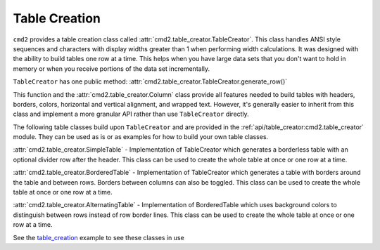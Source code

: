 Table Creation
==============

``cmd2`` provides a table creation class called
:attr:`cmd2.table_creator.TableCreator`. This class handles ANSI style
sequences and characters with display widths greater than 1 when performing
width calculations. It was designed with the ability to build tables one row at
a time. This helps when you have large data sets that you don't want to hold
in memory or when you receive portions of the data set incrementally.

``TableCreator`` has one public method:
:attr:`cmd2.table_creator.TableCreator.generate_row()`

This function and the :attr:`cmd2.table_creator.Column`
class provide all features needed to build tables with headers, borders,
colors, horizontal and vertical alignment, and wrapped text. However, it's
generally easier to inherit from this class and implement a more granular API
rather than use ``TableCreator`` directly.

The following table classes build upon ``TableCreator`` and are provided in
the :ref:`api/table_creator:cmd2.table_creator` module. They can be used as is
or as examples for how to build your own table classes.

:attr:`cmd2.table_creator.SimpleTable` - Implementation of TableCreator which
generates a borderless table with an optional divider row after the header.
This class can be used to create the whole table at once or one row at a time.

:attr:`cmd2.table_creator.BorderedTable` - Implementation of TableCreator which
generates a table with borders around the table and between rows. Borders
between columns can also be toggled. This class can be used to create the whole
table at once or one row at a time.

:attr:`cmd2.table_creator.AlternatingTable` - Implementation of BorderedTable
which uses background colors to distinguish between rows instead of row border
lines. This class can be used to create the whole table at once or one row at a
time.

See the table_creation_ example to see these classes in use

.. _table_creation: https://github.com/python-cmd2/cmd2/blob/master/examples/table_creation.py
